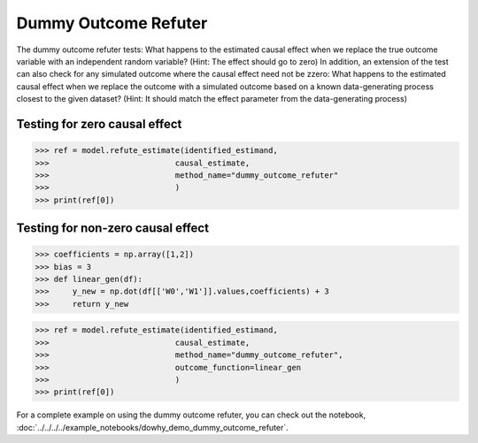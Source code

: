 Dummy Outcome Refuter
=====================

The dummy outcome refuter tests: What happens to the estimated causal effect when we replace the true outcome
variable with an independent random variable? (Hint: The effect should go to zero)
In addition, an extension of the test can also check for any simulated outcome where the causal effect need not be zzero: What happens to the estimated causal effect when we replace the outcome with
a simulated outcome based on a known data-generating process closest to the given dataset? (Hint: It
should match the effect parameter from the data-generating process)


Testing for zero causal effect
-------------------------------
>>> ref = model.refute_estimate(identified_estimand,
>>>                           causal_estimate,
>>>                           method_name="dummy_outcome_refuter"
>>>                           )
>>> print(ref[0])

Testing for non-zero causal effect
----------------------------------

>>> coefficients = np.array([1,2])
>>> bias = 3
>>> def linear_gen(df):
>>>     y_new = np.dot(df[['W0','W1']].values,coefficients) + 3
>>>     return y_new

>>> ref = model.refute_estimate(identified_estimand,
>>>                           causal_estimate,
>>>                           method_name="dummy_outcome_refuter",
>>>                           outcome_function=linear_gen
>>>                           )
>>> print(ref[0])


For a complete example on using the dummy outcome refuter, you can check out the notebook, :doc:`../../../../example_notebooks/dowhy_demo_dummy_outcome_refuter`.
